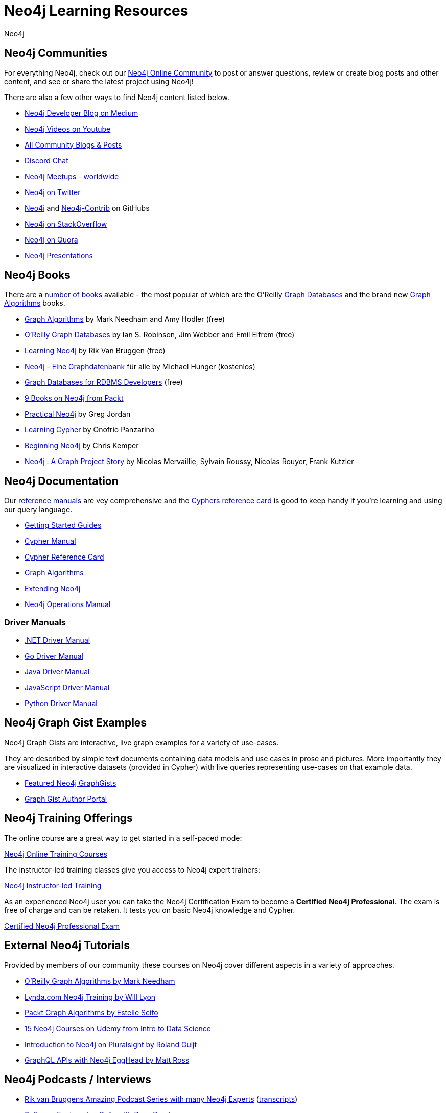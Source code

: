 = Neo4j Learning Resources
:level: Intermediate
:page-level: Intermediate
:author: Neo4j
:category: documentation
:tags: resources, community, contribute, documentation, graphgists, training
:page-deprecated-title: the Getting Started Manual
:page-deprecated-redirect: https://neo4j.com/docs/getting-started/current/appendix/getting-started-resources/

// This page has been deprecated in favour of the Getting Started Guide, maintained by the Neo4j Documentation team. This page will be removed and redirected in the future.

[#communities]
== Neo4j Communities

For everything Neo4j, check out our https://community.neo4j.com[Neo4j Online Community^] to post or answer questions, review or create blog posts and other content, and see or share the latest project using Neo4j!

There are also a few other ways to find Neo4j content listed below.

* https://medium.com/neo4j[Neo4j Developer Blog on Medium^]
* https://youtube.com/neo4j[Neo4j Videos on Youtube^]
* https://community.neo4j.com/c/community-content-blogs[All Community Blogs & Posts^]
* https://discord.gg/neo4j[Discord Chat^]
* http://neo4j.meetup.com[Neo4j Meetups - worldwide^]
* http://twitter.com/neo4j[Neo4j on Twitter^]
* http://github.com/neo4j[Neo4j^] and http://github.com/neo4j[Neo4j-Contrib^] on GitHubs
* http://stackoverflow.com/questions/tagged/neo4j[Neo4j on StackOverflow^]
* http://www.quora.com/Neo4j[Neo4j on Quora^]
* http://slideshare.net/neo4j/presentations[Neo4j Presentations^]

[#neo4j-books]
== Neo4j Books

There are a link:/books[number of books^] available - the most popular of which are the O'Reilly link:https://neo4j.com/graph-databases-book[Graph Databases^] and the brand new https://neo4j.com/graph-algorithms-book[Graph Algorithms^] books.

* https://neo4j.com/graph-algorithms-book[Graph Algorithms^] by Mark Needham and Amy Hodler (free)
* link:https://neo4j.com/graph-databases-book[O'Reilly Graph Databases^] by Ian S. Robinson, Jim Webber and Emil Eifrem (free)
* link:/learning-neo4j-book/[Learning Neo4j^] by Rik Van Bruggen (free)
* link:/books/neo4j-2-0-eine-graphdatenbank-fur-alle/[Neo4j - Eine Graphdatenbank^] für alle by Michael Hunger (kostenlos)
* link:/resources/rdbms-developer-graph-white-paper/[Graph Databases for RDBMS Developers^] (free)
* https://www.packtpub.com/catalogsearch/result/?q=Neo4j&product_type_filter=Book&released=Available[9 Books on Neo4j from Packt^]
* link:/books/practical-neo4j/[Practical Neo4j^] by Greg Jordan
* link:/books/learning-cypher/[Learning Cypher^] by Onofrio Panzarino
* https://neo4j.com/books/beginning-neo4j/[Beginning Neo4j^] by Chris Kemper
* https://www.d-booker.fr/neo4j2-en/583-neo4j-a-graph-project-story.html[Neo4j : A Graph Project Story^] by Nicolas Mervaillie, Sylvain Roussy, Nicolas Rouyer, Frank Kutzler

[#docs-manuals]
== Neo4j Documentation

Our https://neo4j.com/docs/[reference manuals^] are vey comprehensive and the https://neo4j.com/docs/cypher-refcard/current/[Cyphers reference card^] is good to keep handy if you're learning and using our query language.

* https://neo4j.com/docs/getting-started/current/[Getting Started Guides^]
* https://neo4j.com/docs/cypher-manual/current/[Cypher Manual^]
* https://neo4j.com/docs/cypher-refcard/current/[Cypher Reference Card^]
* https://neo4j.com/docs/graph-data-science/current/[Graph Algorithms^]
* https://neo4j.com/docs/java-reference/current/[Extending Neo4j^]
* https://neo4j.com/docs/operations-manual/current/[Neo4j Operations Manual^]

=== Driver Manuals
* https://neo4j.com/docs/dotnet-manual/current/[.NET Driver Manual^]
* https://neo4j.com/docs/go-manual/current/[Go Driver Manual^]
* https://neo4j.com/docs/java-manual/current/[Java Driver Manual^]
* https://neo4j.com/docs/javascript-manual/current/[JavaScript Driver Manual^]
* https://neo4j.com/docs/python-manual/current/[Python Driver Manual^]

[#graphgist-examples]
== Neo4j Graph Gist Examples

Neo4j Graph Gists are interactive, live graph examples for a variety of use-cases.

They are described by simple text documents containing data models and use cases in prose and pictures.
More importantly they are visualized in interactive datasets (provided in Cypher) with live queries representing use-cases on that example data.

* https://neo4j.com/graphgists[Featured Neo4j GraphGists^]
* http://portal.graphgist.org/[Graph Gist Author Portal^]

[#training-offers]
== Neo4j Training Offerings

The online course are a great way to get started in a self-paced mode:

link:https://graphacademy.neo4j.com/[Neo4j Online Training Courses^]

The instructor-led training classes give you access to Neo4j expert trainers:

link:https://neo4j.com/events/world/training/[Neo4j Instructor-led Training^]

As an experienced Neo4j user you can take the Neo4j Certification Exam to become a *Certified Neo4j Professional*.
The exam is free of charge and can be retaken. It tests you on basic Neo4j knowledge and Cypher.

link:https://neo4j.com/graphacademy/neo4j-certification/[Certified Neo4j Professional Exam^]

[#external-tutorials]
== External Neo4j Tutorials

Provided by members of our community these courses on Neo4j cover different aspects in a variety of approaches.

* https://learning.oreilly.com/learning-paths/learning-path-graph/9781492053620[O'Reilly Graph Algorithms by Mark Needham^]
* https://www.lynda.com/Neo-j-training-tutorials/2055-0.html[Lynda.com Neo4j Training by Will Lyon^]
* https://subscription-staging.packtpub.com/video/application_development/9781838555580[Packt Graph Algorithms by Estelle Scifo^]
* https://www.udemy.com/topic/neo4j/[15 Neo4j Courses on Udemy from Intro to Data Science^]
* https://www.pluralsight.com/courses/graph-databases-neo4j-introduction[Introduction to Neo4j on Pluralsight by Roland Guijt^]
* https://egghead.io/courses/build-a-neo4j-graphql-api[GraphQL APIs with Neo4j EggHead by Matt Ross^]

[#podcasts-interviews]
== Neo4j Podcasts / Interviews

* https://soundcloud.com/graphistania[Rik van Bruggens Amazing Podcast Series with many Neo4j Experts^] (http://blog.bruggen.com/search/label/podcast?view=flipcard[transcripts^])
* https://softwareengineeringdaily.com/2015/08/22/graph-databases-with-ryan-boyd-of-neo4j/[Software Engineering Daily with Ryan Boyd^]
* https://graphqlpatterns.simplecast.com/episodes/neo4j-and-graphql[GraphQL & Neo4j William Lyon^]
* https://neo4j.com/blog/graphcast-emil-eifrem-exponential-view-podcast-azeem-azhar/[Exponential View Emil Eifrem^]
* http://www.se-radio.net/2013/05/episode-194-michael-hunger/[Neo4j on Software Engineering Radio with Michael Hunger^]
* https://programmierbar.buzzsprout.com/176239/3674173-folge-61-graphdatenbanken-mit-michael-hunger-von-neo4j[ProgrammierBar with Michael Hunger (german)^]
* http://blog.tatham.oddie.com.au/2014/02/11/podcast-graph-databases-and-neo4j-with-richard-and-carl-from-net-rocks/[Podcast .Net Rocks with Tatham Oddie^]
* http://www.infoq.com/interviews/jim-webber-neo4j-and-graph-database-use-cases[Jim Webber on Neo4J and Graph Database Use Cases^]

[#videos-youtube]
== Neo4j Videos

We have a wide range of videos available which you can watch on your own time.
Those videos support the learning experience and can deepen your understanding of certain topics.

* https://neo4j.com/videos/[Neo4j Videos^]
* https://neo4j.com/video/nodes-2020/[NODES 2020 Videos^]
* https://neo4j.com/nodes-2019/[NODES 2019 Videos^]
* https://neo4j.com/graphconnect-2018/[GraphConnect 2018 Videos^]
* https://neo4j.com/graphtour/videos/[GraphTour Videos^]

* https://www.youtube.com/watch?v=2b38TVg9ixg&list=PL9Hl4pk2FsvXjk0hrerr78pLN-477pDLo[Neo4j Live Streams^]
* https://www.youtube.com/playlist?list=PL9Hl4pk2FsvVnz4oi0F8UXiD3nMNqsRO2[Neo4j Online Meetups^]
* https://www.youtube.com/watch?v=5Tl8WcaqZoc&list=PL9Hl4pk2FsvWM9GWaguRhlCQ-pa-ERd4U[Neo4j Intro Series by Ryan Boyd^]
* https://www.youtube.com/watch?v=V1DTBjetIfk&list=PL9Hl4pk2FsvXEww23lDX_owoKoqqBQpdq[APOC Series by Michael Hunger^]
* https://www.packtpub.com/catalogsearch/result/?q=Neo4j&product_type_filter=Video&released=Available[3 Neo4j Videos from Packt]

[#neo4j-integrations]
== Neo4j Ecosystem Integrations

* http://structr.com[structr Graph Application Framework - CMS, Graph-Server, Schema, User Management & more^]
* http://graphaware.com/products/[GraphAware Framework Libraries - Recommendation, Algorithms, Tools, Drivers^]
* http://irregular-bi.tumblr.com/tagged/neo4j[QlikView/QlikSense Integration^]
* http://fbiville.github.io/liquigraph[LiquiGraph - Database Migration Tool^]
* http://jqassistant.org[jQAssistant Software Quality Assurance^]

[#presentations]
== Neo4j Presentations

There are more presentations available on our http://slideshare.net/neo4j/presentations[slideshare account^].

Here are two recordings of our Chief Scientist which are not only informative but also entertaining.

* http://www.infoq.com/presentations/Complex-Data-graph-Neo4j[Tackling Complex Data with Neo4j by Jim Webber on InfoQ^]
* http://www.infoq.com/presentations/neo4j-graph-theory[A Little Graph Theory for the Busy Developer by Jim Webber on InfoQ^]

[#recommended-experts]
== Neo4j Staff

* https://markhneedham.com/blog/[Mark Needham on Cypher, Python, and R^]
* https://www.adamcowley.co.uk[Adam Cowley on JavaScript, Cypher, Recommendations^]
* http://maxdemarzi.com/[Max de Marzi on Performance, Modeling, Neo4j Extensions^]
* https://xclave.co.uk/[Charlotte Skardon on .Net, Power BI^]
* https://faboo.org/tags/neo4j[Bert Radke on Open Data, Import, Modeling^]
* http://blog.bruggen.com/?view=magazine[Rik van Bruggen on Modeling, Cypher and Use-Cases^]
* http://jexp.de/blog/[Michael Hunger on Spring Data, Import, Cypher & more^]
* http://www.lyonwj.com/[William Lyon on Twitter & Spatial^]
* http://nigelsmall.com/[Nigel Small on Python^]
* http://www.intelliwareness.org/category/neo4j/[Dave Fauth on Import and BitCoin^]
* http://blog.armbruster-it.de/tag/neo4j/[Stefan Armbruster on Indexing, Extensions and Deployment^]
* http://www.ibridge.be[Matt Casters on ETL, Kettle, Data Integration^]

[#friends-neo4j]
== Friends of Neo4j

* http://tbgraph.wordpress.com/[Tomasz Bratanic on Graph Algorithms, APOC and Data Import^]
* http://blog.brian-underwood.codes/[Brian Underwood Neo4j & Ruby^]
* https://www.kennybastani.com/search/label/neo4j[Kenny Bastani on Modeling, Architecture, and Graph Processing^]
* http://nicolewhite.github.io/[Nicole White on R, Python and Cypher^]
* https://medium.com/@christophewillemsen[Christophe Willemsen on NLP, PHP, Elasticsearch^]
* http://jqassistant.org/blog/[Dirk Mahler on Software-Analytics^]
* https://leanjavaengineering.wordpress.com/?s=neo4j[Robin Bramley on Data Import, Access Control^]
* http://allthingsgraphed.com/[Caleb Jones on Data Visualization, Astronomical Data^]
* https://inserpio.wordpress.com/[Lorenzo Speranzoni on Art, Museums, and Spatial^]
